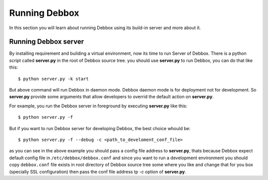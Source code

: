 Running Debbox
**************
In this section you will learn about running Debbox using its build-in server and more about it.

Running Debbox server
=====================
By installing requirement and building a virtual environment, now its time to run Server of Debbox. There is a python script called **server.py** in the
root of Debbox source tree. you should use **server.py** to run Debbox, you can do that like this::
     
     $ python server.py -k start

But above command will run Debbox in daemon mode. Debbox daemon mode is for deployment not for development. So **server.py** provide some arguments that 
allow developers to overrid the default action on **server.py**.

For example, you run the Debbox server in foreground by executing **server.py** like this::

    $ python server.py -f

But if you want to run Debbox server for developing Debbox, the best choice whould be::

    $ python server.py -f --debug -c <path_to_develoment_conf_file>

as you can see in the above example you should pass a config file address to **server.py**, thats because Debbox expect default config file in ``/etc/debbox/debbox.conf``
and since you want to run a development environment you should copy ``debbox.conf`` file exists in root directory of Debbox source tree some where you like and change that
for you box (specially SSL configuration) then pass the conf file address tp *-c* option of **server.py**.

.. seealso:: For more information take a loot at --help option of **server.py**
